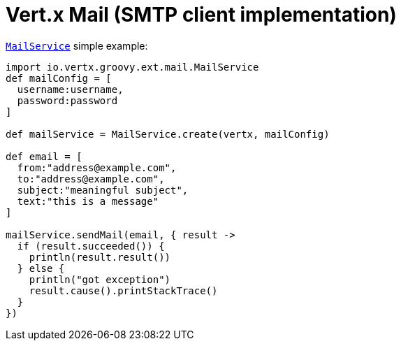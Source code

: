 = Vert.x Mail (SMTP client implementation)

`link:groovydoc/io/vertx/groovy/ext/mail/MailService.html[MailService]` simple example:

[source,groovy]
----
import io.vertx.groovy.ext.mail.MailService
def mailConfig = [
  username:username,
  password:password
]

def mailService = MailService.create(vertx, mailConfig)

def email = [
  from:"address@example.com",
  to:"address@example.com",
  subject:"meaningful subject",
  text:"this is a message"
]

mailService.sendMail(email, { result ->
  if (result.succeeded()) {
    println(result.result())
  } else {
    println("got exception")
    result.cause().printStackTrace()
  }
})

----